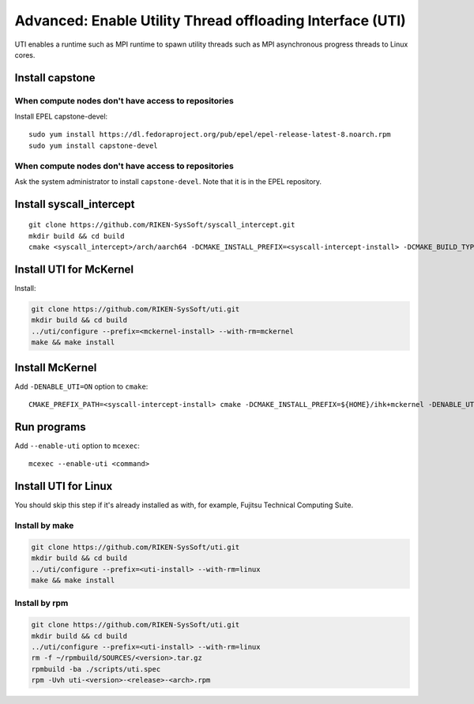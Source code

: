 Advanced: Enable Utility Thread offloading Interface (UTI)
-------------------------------------------------------------

UTI enables a runtime such as MPI runtime to spawn utility threads such
as MPI asynchronous progress threads to Linux cores.

Install capstone
~~~~~~~~~~~~~~~~~~~~

When compute nodes don't have access to repositories
""""""""""""""""""""""""""""""""""""""""""""""""""""

Install EPEL capstone-devel:

::

   sudo yum install https://dl.fedoraproject.org/pub/epel/epel-release-latest-8.noarch.rpm
   sudo yum install capstone-devel


When compute nodes don't have access to repositories
""""""""""""""""""""""""""""""""""""""""""""""""""""

Ask the system administrator to install ``capstone-devel``. Note that it is in the EPEL repository.


Install syscall_intercept
~~~~~~~~~~~~~~~~~~~~~~~~~~~~~

::

   git clone https://github.com/RIKEN-SysSoft/syscall_intercept.git
   mkdir build && cd build
   cmake <syscall_intercept>/arch/aarch64 -DCMAKE_INSTALL_PREFIX=<syscall-intercept-install> -DCMAKE_BUILD_TYPE=Release -DCMAKE_C_COMPILER=gcc -DTREAT_WARNINGS_AS_ERRORS=OFF

Install UTI for McKernel
~~~~~~~~~~~~~~~~~~~~~~~~~~~~

Install:

.. code-block:: none

   git clone https://github.com/RIKEN-SysSoft/uti.git
   mkdir build && cd build
   ../uti/configure --prefix=<mckernel-install> --with-rm=mckernel
   make && make install

Install McKernel
~~~~~~~~~~~~~~~~~~~~

Add ``-DENABLE_UTI=ON`` option to ``cmake``:

::

   CMAKE_PREFIX_PATH=<syscall-intercept-install> cmake -DCMAKE_INSTALL_PREFIX=${HOME}/ihk+mckernel -DENABLE_UTI=ON $HOME/src/ihk+mckernel/mckernel

Run programs
~~~~~~~~~~~~~~~~

Add ``--enable-uti`` option to ``mcexec``:

::

   mcexec --enable-uti <command>

Install UTI for Linux
~~~~~~~~~~~~~~~~~~~~~~~~~

You should skip this step if it's already installed as with, for example, Fujitsu Technical Computing Suite.

Install by make
"""""""""""""""

.. code-block:: none

   git clone https://github.com/RIKEN-SysSoft/uti.git
   mkdir build && cd build
   ../uti/configure --prefix=<uti-install> --with-rm=linux
   make && make install

Install by rpm
""""""""""""""

.. code-block:: none

   git clone https://github.com/RIKEN-SysSoft/uti.git
   mkdir build && cd build
   ../uti/configure --prefix=<uti-install> --with-rm=linux
   rm -f ~/rpmbuild/SOURCES/<version>.tar.gz
   rpmbuild -ba ./scripts/uti.spec
   rpm -Uvh uti-<version>-<release>-<arch>.rpm
